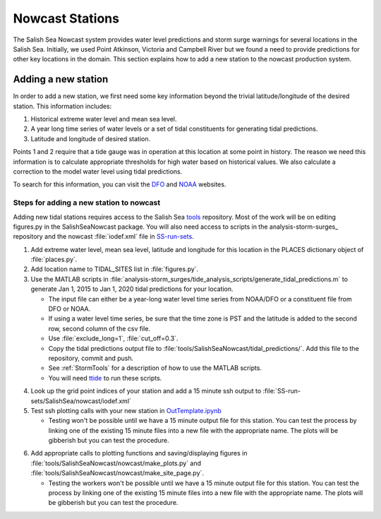 .. _StormSurgeNowcast:

Nowcast Stations
================

The Salish Sea Nowcast system provides water level predictions and storm surge warnings for several locations in the Salish Sea.
Initially, we used Point Atkinson, Victoria and Campbell River but we found a need to provide predictions for other key locations in the domain.
This section explains how to add a new station to the nowcast production system.


Adding a new station
^^^^^^^^^^^^^^^^^^^^

In order to add a new station, we first need some key information beyond the trivial latitude/longitude of the desired station.
This information includes:

1. Historical extreme water level and mean sea level.
2. A year long time series of water levels or a set of tidal constituents for generating tidal predictions.
3. Latitude and longitude of desired station.

Points 1 and 2 require that a tide gauge was in operation at this location at some point in history.
The reason we need this information is to calculate appropriate thresholds for high water based on historical values.
We also calculate a correction to the model water level using tidal predictions.

To search for this information, you can visit the DFO_ and NOAA_ websites.

.. _DFO: http://www.isdm-gdsi.gc.ca/isdm-gdsi/twl-mne/index-eng.htm

.. _NOAA: https://tidesandcurrents.noaa.gov/stations.html?type=Water+Levels


Steps for adding a new station to nowcast
~~~~~~~~~~~~~~~~~~~~~~~~~~~~~~~~~~~~~~~~~

Adding new tidal stations requires access to the Salish Sea tools_ repository.
Most of the work will be on editing figures.py in the SalishSeaNowcast package.
You will also need access to scripts in the analysis-storm-surges_ repository and the nowcast :file:`iodef.xml` file in SS-run-sets_.

.. _tools: https://bitbucket.org/salishsea/tools

.. _analysis: https://bitbucket.org/salishsea/analysis-storm-surges

.. _SS-run-sets: https://bitbucket.org/salishsea/SS-run-sets


1. Add extreme water level, mean sea level, latitude and longitude for this location in the PLACES dictionary object of :file:`places.py`.
2. Add location name to TIDAL_SITES list in :file:`figures.py`.
3. Use the MATLAB scripts in :file:`analysis-storm_surges/tide_analysis_scripts/generate_tidal_predictions.m` to generate Jan 1, 2015 to Jan 1, 2020 tidal predictions for your location.

   * The input file can either be a year-long water level time series from NOAA/DFO or a constituent file from DFO or NOAA.
   * If using a water level time series, be sure that the time zone is PST and the latitude is added to the second row, second column of the csv file.
   * Use :file:`exclude_long=1`, :file:`cut_off=0.3`.
   * Copy the tidal predictions output file to :file:`tools/SalishSeaNowcast/tidal_predictions/`. Add this file to the repository, commit and push.
   * See :ref:`StormTools` for a description of how to use the MATLAB scripts.
   * You will need ttide_ to run these scripts.

.. _ttide: https://www.eoas.ubc.ca/~rich/#T_Tide

4. Look up the grid point indices of your station and add a 15 minute ssh output to :file:`SS-run-sets/SalishSea/nowcast/iodef.xml`
5. Test ssh plotting calls with your new station in OutTemplate.ipynb_

   * Testing won't be possible until we have a 15 minute output file for this station. You can test the process by linking one of the existing 15 minute files into a new file with the appropriate name. The plots will be gibberish but you can test the procedure.

.. _OutTemplate.ipynb: https://nbviewer.jupyter.org/urls/bitbucket.org/salishsea/tools/raw/tip/SalishSeaNowcast/nowcast/notebooks/Out_Template.ipynb

6. Add appropriate calls to plotting functions and saving/displaying figures in :file:`tools/SalishSeaNowcast/nowcast/make_plots.py` and :file:`tools/SalishSeaNowcast/nowcast/make_site_page.py`.

   * Testing the workers won't be possible until we have a 15 minute output file for this station. You can test the process by linking one of the existing 15 minute files into a new file with the appropriate name. The plots will be gibberish but you can test the procedure.


